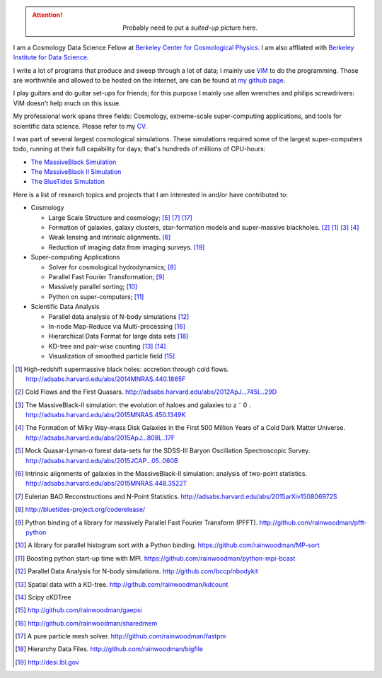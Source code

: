 .. title: Yu Feng's Home Page
.. slug: index
.. type: text
.. hidetitle: true

.. attention::

  .. class:: align-center

    Probably need to put a `suited-up` picture here.


I am a Cosmology Data Science Fellow at `Berkeley Center for Cosmological Physics <http://bccp.berkeley.edu>`_. 
I am also affliated with `Berkeley Institute for Data Science <http://bids.berkeley.edu>`_.

I write a lot of programs that produce and sweep through a lot of data; I mainly use `ViM <http://www.vim.org>`_ to
do the programming. Those are worthwhile and allowed to be hosted on the internet, are can be found at
`my github page <http://www.github.com/rainwoodman>`_.

I play guitars and do guitar set-ups for friends; for this purpose I mainly use allen wrenches
and philips screwdrivers: ViM doesn't help much on this issue. 

My professional work spans three fields: 
Cosmology, 
extreme-scale super-computing applications, and
tools for scientific data science. Please refer to my `CV <https://www.overleaf.com/read/vwdhfqsbqtbq>`_.

I was part of several largest cosmological simulations. 
These simulations required some of the largest super-computers todo, running at their full capability 
for days; that's hundreds of millions of CPU-hours:

- `The MassiveBlack Simulation <http://gigapan.com/gigapans/76215/>`_

- `The MassiveBlack II Simulation <http://mbii.phys.cmu.edu/>`_

- `The BlueTides Simulation <http://bluetides-project.org/>`_

Here is a list of research topics and projects that I am interested in and/or have contributed to:

- Cosmology

  - Large Scale Structure and cosmology; [#lya]_ [#eulerrecon]_ [#fastpm]_

  - Formation of galaxies, galaxy clusters, star-formation models 
    and super-massive blackholes. [#coldflow]_ [#mbzoom]_ [#mb2]_ [#bluetides]_

  - Weak lensing and intrinsic alignments. [#alignment]_

  - Reduction of imaging data from imaging surveys. [#desi]_

- Super-computing Applications

  - Solver for cosmological hydrodynamics; [#MP-Gadget]_

  - Parallel Fast Fourier Transformation; [#pfft-python]_

  - Massively parallel sorting; [#mpsort]_

  - Python on super-computers; [#python-mpi-bcast]_

- Scientific Data Analysis

  - Parallel data analysis of N-body simulations [#nbodykit]_

  - In-node Map-Reduce via Multi-processing [#sharedmem]_

  - Hierarchical Data Format for large data sets [#bigfile]_

  - KD-tree and pair-wise counting [#kdcount]_ [#cKDTree]_

  - Visualization of smoothed particle field [#gaepsi]_


.. [#mbzoom] High-redshift supermassive black holes: accretion through cold flows. http://adsabs.harvard.edu/abs/2014MNRAS.440.1865F

.. [#coldflow] Cold Flows and the First Quasars. http://adsabs.harvard.edu/abs/2012ApJ...745L..29D

.. [#mb2] The MassiveBlack-II simulation: the evolution of haloes and galaxies to z ˜ 0 . http://adsabs.harvard.edu/abs/2015MNRAS.450.1349K

.. [#bluetides] The Formation of Milky Way–mass Disk Galaxies in the First 500 Million Years of a Cold Dark Matter Universe. http://adsabs.harvard.edu/abs/2015ApJ...808L..17F

.. [#lya]  Mock Quasar-Lyman-α forest data-sets for the SDSS-III Baryon Oscillation Spectroscopic Survey. http://adsabs.harvard.edu/abs/2015JCAP...05..060B

.. [#alignment] Intrinsic alignments of galaxies in the MassiveBlack-II simulation: analysis of two-point statistics. http://adsabs.harvard.edu/abs/2015MNRAS.448.3522T

.. [#eulerrecon] Eulerian BAO Reconstructions and N-Point Statistics. http://adsabs.harvard.edu/abs/2015arXiv150806972S

.. [#MP-Gadget] http://bluetides-project.org/coderelease/

.. [#pfft-python] Python binding of a library for massively Parallel Fast Fourier Transform (PFFT). http://github.com/rainwoodman/pfft-python

.. [#mpsort] A library for parallel histogram sort with a Python binding. https://github.com/rainwoodman/MP-sort

.. [#python-mpi-bcast] Boosting python start-up time with MPI. https://github.com/rainwoodman/python-mpi-bcast

.. [#nbodykit] Parallel Data Analysis for N-body simulations. http://github.com/bccp/nbodykit

.. [#kdcount] Spatial data with a KD-tree. http://github.com/rainwoodman/kdcount

.. [#cKDTree] Scipy cKDTree

.. [#gaepsi] http://github.com/rainwoodman/gaepsi

.. [#sharedmem] http://github.com/rainwoodman/sharedmem

.. [#fastpm] A pure particle mesh solver. http://github.com/rainwoodman/fastpm

.. [#bigfile] Hierarchy Data Files. http://github.com/rainwoodman/bigfile

.. [#desi] http://desi.lbl.gov
